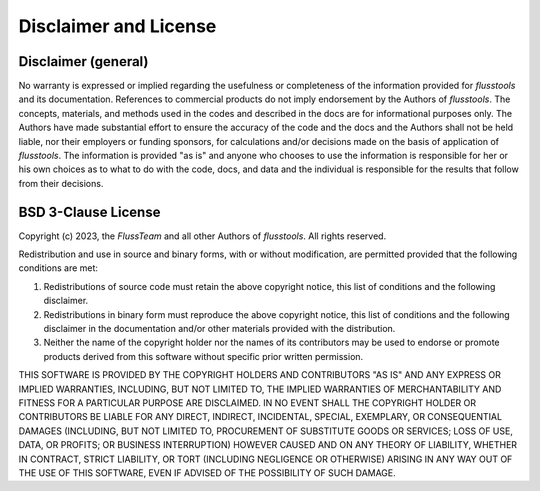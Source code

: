 Disclaimer and License
======================

Disclaimer (general)
--------------------

No warranty is expressed or implied regarding the usefulness or completeness of the information provided for *flusstools* and its documentation. References to commercial products do not imply endorsement by the Authors of *flusstools*. The concepts, materials, and methods used in the codes and described in the docs are for informational purposes only. The Authors have made substantial effort to ensure the accuracy of the code and the docs and the Authors shall not be held liable, nor their employers or funding sponsors, for calculations and/or decisions made on the basis of application of *flusstools*. The information is provided "as is" and anyone who chooses to use the information is responsible for her or his own choices as to what to do with the code, docs, and data and the individual is responsible for the results that follow from their decisions.

BSD 3-Clause License
--------------------

Copyright (c) 2023, the *FlussTeam* and all other Authors of *flusstools*.
All rights reserved.

Redistribution and use in source and binary forms, with or without
modification, are permitted provided that the following conditions are met:

1. Redistributions of source code must retain the above copyright notice, this
   list of conditions and the following disclaimer.

2. Redistributions in binary form must reproduce the above copyright notice,
   this list of conditions and the following disclaimer in the documentation
   and/or other materials provided with the distribution.

3. Neither the name of the copyright holder nor the names of its
   contributors may be used to endorse or promote products derived from
   this software without specific prior written permission.

THIS SOFTWARE IS PROVIDED BY THE COPYRIGHT HOLDERS AND CONTRIBUTORS "AS IS"
AND ANY EXPRESS OR IMPLIED WARRANTIES, INCLUDING, BUT NOT LIMITED TO, THE
IMPLIED WARRANTIES OF MERCHANTABILITY AND FITNESS FOR A PARTICULAR PURPOSE ARE
DISCLAIMED. IN NO EVENT SHALL THE COPYRIGHT HOLDER OR CONTRIBUTORS BE LIABLE
FOR ANY DIRECT, INDIRECT, INCIDENTAL, SPECIAL, EXEMPLARY, OR CONSEQUENTIAL
DAMAGES (INCLUDING, BUT NOT LIMITED TO, PROCUREMENT OF SUBSTITUTE GOODS OR
SERVICES; LOSS OF USE, DATA, OR PROFITS; OR BUSINESS INTERRUPTION) HOWEVER
CAUSED AND ON ANY THEORY OF LIABILITY, WHETHER IN CONTRACT, STRICT LIABILITY,
OR TORT (INCLUDING NEGLIGENCE OR OTHERWISE) ARISING IN ANY WAY OUT OF THE USE
OF THIS SOFTWARE, EVEN IF ADVISED OF THE POSSIBILITY OF SUCH DAMAGE.
